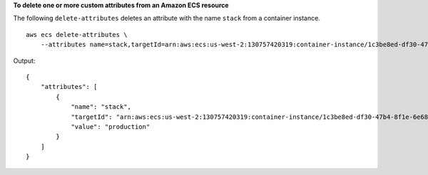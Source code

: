 **To delete one or more custom attributes from an Amazon ECS resource**

The following ``delete-attributes`` deletes an attribute with the name ``stack`` from a container instance. ::

    aws ecs delete-attributes \
        --attributes name=stack,targetId=arn:aws:ecs:us-west-2:130757420319:container-instance/1c3be8ed-df30-47b4-8f1e-6e68ebd01f34

Output::

    {
        "attributes": [
            {
                "name": "stack",
                "targetId": "arn:aws:ecs:us-west-2:130757420319:container-instance/1c3be8ed-df30-47b4-8f1e-6e68ebd01f34",
                "value": "production"
            }
        ]
    }
